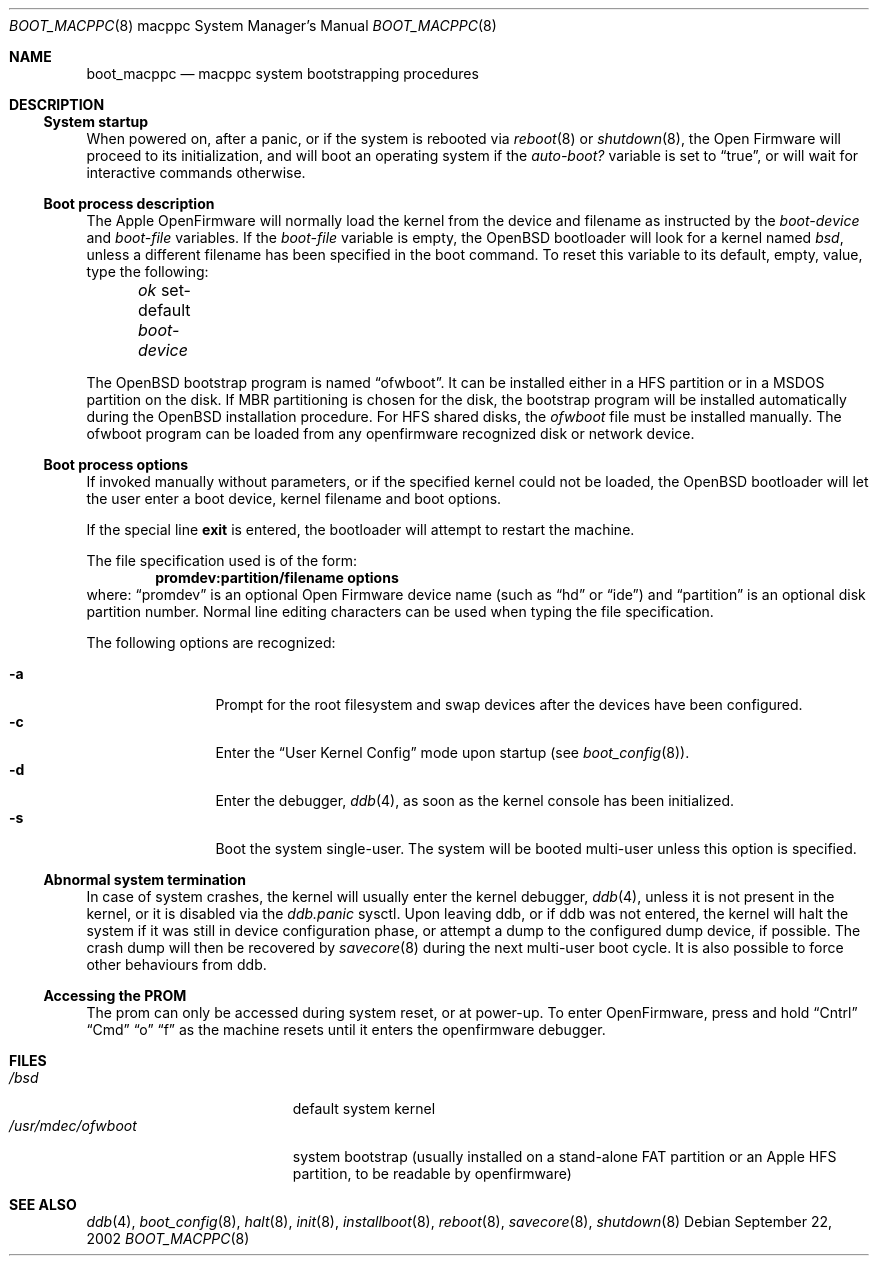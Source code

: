 .\"	$OpenBSD: src/share/man/man8/man8.macppc/boot_macppc.8,v 1.12 2004/02/09 19:21:52 espie Exp $
.\"
.\" Copyright (c) 1992, 1993
.\"	The Regents of the University of California.  All rights reserved.
.\"
.\" Redistribution and use in source and binary forms, with or without
.\" modification, are permitted provided that the following conditions
.\" are met:
.\" 1. Redistributions of source code must retain the above copyright
.\"    notice, this list of conditions and the following disclaimer.
.\" 2. Redistributions in binary form must reproduce the above copyright
.\"    notice, this list of conditions and the following disclaimer in the
.\"    documentation and/or other materials provided with the distribution.
.\" 3. Neither the name of the University nor the names of its contributors
.\"    may be used to endorse or promote products derived from this software
.\"    without specific prior written permission.
.\"
.\" THIS SOFTWARE IS PROVIDED BY THE REGENTS AND CONTRIBUTORS ``AS IS'' AND
.\" ANY EXPRESS OR IMPLIED WARRANTIES, INCLUDING, BUT NOT LIMITED TO, THE
.\" IMPLIED WARRANTIES OF MERCHANTABILITY AND FITNESS FOR A PARTICULAR PURPOSE
.\" ARE DISCLAIMED.  IN NO EVENT SHALL THE REGENTS OR CONTRIBUTORS BE LIABLE
.\" FOR ANY DIRECT, INDIRECT, INCIDENTAL, SPECIAL, EXEMPLARY, OR CONSEQUENTIAL
.\" DAMAGES (INCLUDING, BUT NOT LIMITED TO, PROCUREMENT OF SUBSTITUTE GOODS
.\" OR SERVICES; LOSS OF USE, DATA, OR PROFITS; OR BUSINESS INTERRUPTION)
.\" HOWEVER CAUSED AND ON ANY THEORY OF LIABILITY, WHETHER IN CONTRACT, STRICT
.\" LIABILITY, OR TORT (INCLUDING NEGLIGENCE OR OTHERWISE) ARISING IN ANY WAY
.\" OUT OF THE USE OF THIS SOFTWARE, EVEN IF ADVISED OF THE POSSIBILITY OF
.\" SUCH DAMAGE.
.\"
.\"     @(#)boot_macppc.8
.\"
.Dd September 22, 2002
.Dt BOOT_MACPPC 8 macppc
.Os
.Sh NAME
.Nm boot_macppc
.Nd macppc system bootstrapping procedures
.Sh DESCRIPTION
.Ss System startup
When powered on, after a panic, or if the system is rebooted via
.Xr reboot 8
or
.Xr shutdown 8 ,
the
.Tn Open Firmware
will proceed to its initialization, and will boot an operating system
if the
.Em auto-boot?\&
variable is set to
.Dq true ,
or will wait for interactive commands otherwise.
.Ss Boot process description
The Apple OpenFirmware will normally load the kernel from the device and
filename as instructed by the
.Em boot-device
and
.Em boot-file
variables.
If the
.Em boot-file
variable is empty, the
.Ox
bootloader will look for a kernel named
.Pa bsd ,
unless a different filename has been specified in the boot command.
To reset this variable to its default, empty, value, type the following:
.Pp
.Em \	ok
set-default
.Em boot-device
.Pp
The
.Ox
bootstrap program is named
.Dq ofwboot .
It can be installed either in a HFS partition or in a
MSDOS partition on the disk.
If MBR partitioning is chosen for
the disk, the bootstrap program will be installed automatically during the
.Ox
installation procedure.
For HFS shared disks, the
.Pa ofwboot
file must be installed manually.
The ofwboot program can be loaded from any openfirmware recognized
disk or network device.
.Ss Boot process options
If invoked manually without parameters, or if the specified kernel could
not be loaded, the
.Ox
bootloader will let the user enter a boot device, kernel
filename and boot options.
.Pp
If the special line
.Ic exit
is entered, the bootloader will attempt to restart the machine.
.Pp
The file specification used is of the form:
.Dl promdev:partition/filename options
where:
.Dq promdev
is an optional
.Tn Open Firmware
device name (such as
.Dq hd
or
.Dq ide )
and
.Dq partition
is an optional disk partition number.
Normal line editing characters can be used when typing the file
specification.
.Pp
The following options are recognized:
.Bl -tag -width "-XXX" -offset indent -compact
.Pp
.It Fl a
Prompt for the root filesystem and swap devices after the devices have
been configured.
.It Fl c
Enter the
.Dq User Kernel Config
mode upon startup
.Pq see Xr boot_config 8 .
.It Fl d
Enter the debugger,
.Xr ddb 4 ,
as soon as the kernel console has been initialized.
.It Fl s
Boot the system single-user.
The system will be booted multi-user unless this option is specified.
.El
.Ss Abnormal system termination
In case of system crashes, the kernel will usually enter the kernel
debugger,
.Xr ddb 4 ,
unless it is not present in the kernel, or it is disabled via the
.Em ddb.panic
sysctl.
Upon leaving ddb, or if ddb was not entered, the kernel will halt the system
if it was still in device configuration phase, or attempt a dump to the
configured dump device, if possible.
The crash dump will then be recovered by
.Xr savecore 8
during the next multi-user boot cycle.
It is also possible to force other behaviours from ddb.
.Ss Accessing the PROM
The prom can only be accessed during system reset, or at power-up.
To enter OpenFirmware, press and hold
.Dq Cntrl
.Dq Cmd
.Dq o
.Dq f
as the machine resets until it enters the openfirmware debugger.
.Sh FILES
.Bl -tag -width /usr/mdec/ofwboot -compact
.It Pa /bsd
default system kernel
.It Pa /usr/mdec/ofwboot
system bootstrap (usually installed on a stand-alone FAT partition or an
.Tn Apple
HFS partition, to be readable by openfirmware)
.El
.Sh SEE ALSO
.Xr ddb 4 ,
.Xr boot_config 8 ,
.Xr halt 8 ,
.Xr init 8 ,
.Xr installboot 8 ,
.Xr reboot 8 ,
.Xr savecore 8 ,
.Xr shutdown 8
